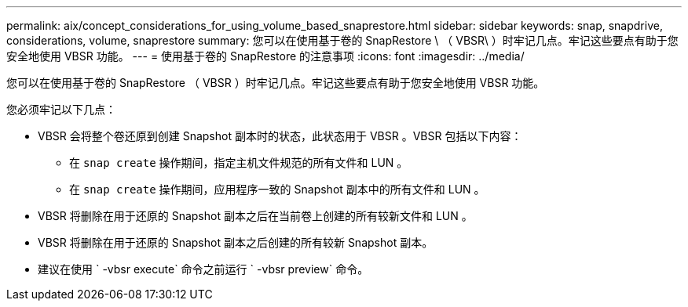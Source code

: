 ---
permalink: aix/concept_considerations_for_using_volume_based_snaprestore.html 
sidebar: sidebar 
keywords: snap, snapdrive, considerations, volume, snaprestore 
summary: 您可以在使用基于卷的 SnapRestore \ （ VBSR\ ）时牢记几点。牢记这些要点有助于您安全地使用 VBSR 功能。 
---
= 使用基于卷的 SnapRestore 的注意事项
:icons: font
:imagesdir: ../media/


[role="lead"]
您可以在使用基于卷的 SnapRestore （ VBSR ）时牢记几点。牢记这些要点有助于您安全地使用 VBSR 功能。

您必须牢记以下几点：

* VBSR 会将整个卷还原到创建 Snapshot 副本时的状态，此状态用于 VBSR 。VBSR 包括以下内容：
+
** 在 `snap create` 操作期间，指定主机文件规范的所有文件和 LUN 。
** 在 `snap create` 操作期间，应用程序一致的 Snapshot 副本中的所有文件和 LUN 。


* VBSR 将删除在用于还原的 Snapshot 副本之后在当前卷上创建的所有较新文件和 LUN 。
* VBSR 将删除在用于还原的 Snapshot 副本之后创建的所有较新 Snapshot 副本。
* 建议在使用 ` -vbsr execute` 命令之前运行 ` -vbsr preview` 命令。

